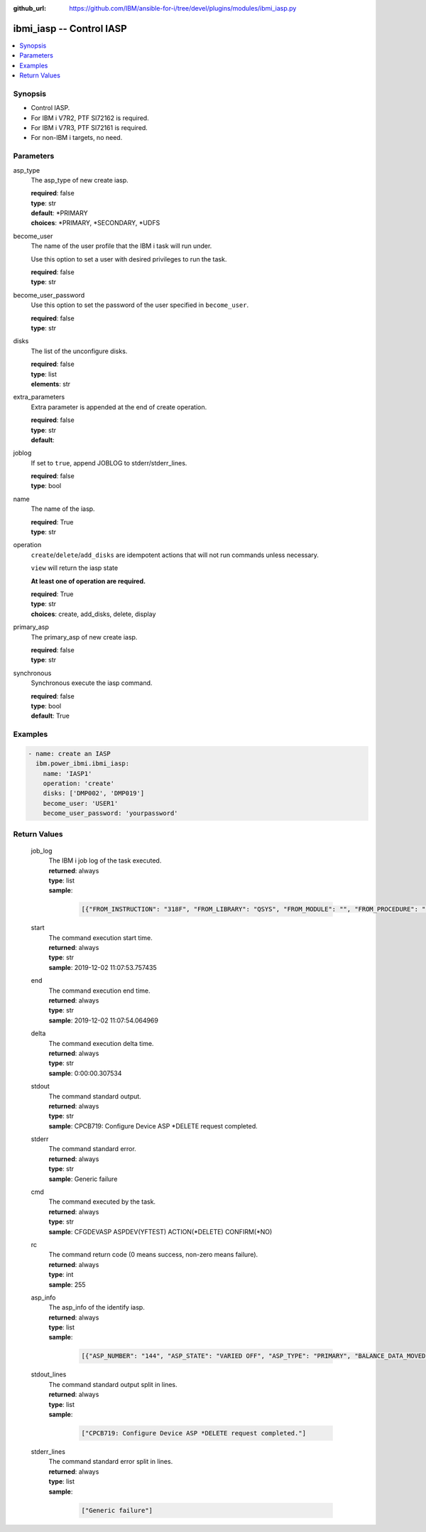 
:github_url: https://github.com/IBM/ansible-for-i/tree/devel/plugins/modules/ibmi_iasp.py

.. _ibmi_iasp_module:


ibmi_iasp -- Control IASP
=========================



.. contents::
   :local:
   :depth: 1


Synopsis
--------
- Control IASP.
- For IBM i V7R2, PTF SI72162 is required.
- For IBM i V7R3, PTF SI72161 is required.
- For non-IBM i targets, no need.





Parameters
----------


     
asp_type
  The asp_type of new create iasp.


  | **required**: false
  | **type**: str
  | **default**: \*PRIMARY
  | **choices**: \*PRIMARY, \*SECONDARY, \*UDFS


     
become_user
  The name of the user profile that the IBM i task will run under.

  Use this option to set a user with desired privileges to run the task.


  | **required**: false
  | **type**: str


     
become_user_password
  Use this option to set the password of the user specified in ``become_user``.


  | **required**: false
  | **type**: str


     
disks
  The list of the unconfigure disks.


  | **required**: false
  | **type**: list
  | **elements**: str


     
extra_parameters
  Extra parameter is appended at the end of create operation.


  | **required**: false
  | **type**: str
  | **default**:  


     
joblog
  If set to ``true``, append JOBLOG to stderr/stderr_lines.


  | **required**: false
  | **type**: bool


     
name
  The name of the iasp.


  | **required**: True
  | **type**: str


     
operation
  ``create``/``delete``/``add_disks`` are idempotent actions that will not run commands unless necessary.

  ``view`` will return the iasp state

  **At least one of operation are required.**


  | **required**: True
  | **type**: str
  | **choices**: create, add_disks, delete, display


     
primary_asp
  The primary_asp of new create iasp.


  | **required**: false
  | **type**: str


     
synchronous
  Synchronous execute the iasp command.


  | **required**: false
  | **type**: bool
  | **default**: True




Examples
--------

.. code-block:: yaml+jinja

   
   - name: create an IASP
     ibm.power_ibmi.ibmi_iasp:
       name: 'IASP1'
       operation: 'create'
       disks: ['DMP002', 'DMP019']
       become_user: 'USER1'
       become_user_password: 'yourpassword'








  

Return Values
-------------


   
                              
       job_log
        | The IBM i job log of the task executed.
      
        | **returned**: always
        | **type**: list      
        | **sample**:

              .. code-block::

                       [{"FROM_INSTRUCTION": "318F", "FROM_LIBRARY": "QSYS", "FROM_MODULE": "", "FROM_PROCEDURE": "", "FROM_PROGRAM": "QWTCHGJB", "FROM_USER": "CHANGLE", "MESSAGE_FILE": "QCPFMSG", "MESSAGE_ID": "CPD0912", "MESSAGE_LIBRARY": "QSYS", "MESSAGE_SECOND_LEVEL_TEXT": "Cause . . . . . :   This message is used by application programs as a general escape message.", "MESSAGE_SUBTYPE": "", "MESSAGE_TEXT": "Printer device PRT01 not found.", "MESSAGE_TIMESTAMP": "2020-05-20-21.41.40.845897", "MESSAGE_TYPE": "DIAGNOSTIC", "ORDINAL_POSITION": "5", "SEVERITY": "20", "TO_INSTRUCTION": "9369", "TO_LIBRARY": "QSYS", "TO_MODULE": "QSQSRVR", "TO_PROCEDURE": "QSQSRVR", "TO_PROGRAM": "QSQSRVR"}]
            
      
      
                              
       start
        | The command execution start time.
      
        | **returned**: always
        | **type**: str
        | **sample**: 2019-12-02 11:07:53.757435

            
      
      
                              
       end
        | The command execution end time.
      
        | **returned**: always
        | **type**: str
        | **sample**: 2019-12-02 11:07:54.064969

            
      
      
                              
       delta
        | The command execution delta time.
      
        | **returned**: always
        | **type**: str
        | **sample**: 0:00:00.307534

            
      
      
                              
       stdout
        | The command standard output.
      
        | **returned**: always
        | **type**: str
        | **sample**: CPCB719: Configure Device ASP \*DELETE request completed.

            
      
      
                              
       stderr
        | The command standard error.
      
        | **returned**: always
        | **type**: str
        | **sample**: Generic failure

            
      
      
                              
       cmd
        | The command executed by the task.
      
        | **returned**: always
        | **type**: str
        | **sample**: CFGDEVASP ASPDEV(YFTEST) ACTION(\*DELETE) CONFIRM(\*NO)

            
      
      
                              
       rc
        | The command return code (0 means success, non-zero means failure).
      
        | **returned**: always
        | **type**: int
        | **sample**: 255

            
      
      
                              
       asp_info
        | The asp_info of the identify iasp.
      
        | **returned**: always
        | **type**: list      
        | **sample**:

              .. code-block::

                       [{"ASP_NUMBER": "144", "ASP_STATE": "VARIED OFF", "ASP_TYPE": "PRIMARY", "BALANCE_DATA_MOVED": "0", "BALANCE_DATA_REMAINING": "0", "BALANCE_STATUS": "", "BALANCE_TIMESTAMP": "", "BALANCE_TYPE": "", "CHANGES_WRITTEN_TO_DISK": "YES", "COMPRESSED_DISK_UNITS": "NONE", "COMPRESSION_RECOVERY_POLICY": "OVERFLOW IMMEDIATE", "DEVICE_DESCRIPTION_NAME": "", "DISK_UNITS_PRESENT": "ALL", "END_IMMEDIATE": "", "ERROR_LOG_SPACE": "0", "MACHINE_LOG_SPACE": "0", "MACHINE_TRACE_SPACE": "0", "MAIN_STORAGE_DUMP_SPACE": "0", "MICROCODE_SPACE": "0", "MULTIPLE_CONNECTION_DISK_UNITS": "YES", "NUMBER_OF_DISK_UNITS": "1", "OVERFLOW_RECOVERY_RESULT": "", "OVERFLOW_STORAGE": "0", "PRIMARY_ASP_RESOURCE_NAME": "", "PROTECTED_CAPACITY": "0", "PROTECTED_CAPACITY_AVAILABLE": "0", "RDB_NAME": "IASP1", "RESOURCE_NAME": "IASP1", "STORAGE_THRESHOLD_PERCENTAGE": "90", "SYSTEM_STORAGE": "2", "TOTAL_CAPACITY": "0", "TOTAL_CAPACITY_AVAILABLE": "0", "TRACE_DURATION": "0", "TRACE_STATUS": "", "TRACE_TIMESTAMP": "", "UNPROTECTED_CAPACITY": "0", "UNPROTECTED_CAPACITY_AVAILABLE": "0"}]
            
      
      
                              
       stdout_lines
        | The command standard output split in lines.
      
        | **returned**: always
        | **type**: list      
        | **sample**:

              .. code-block::

                       ["CPCB719: Configure Device ASP *DELETE request completed."]
            
      
      
                              
       stderr_lines
        | The command standard error split in lines.
      
        | **returned**: always
        | **type**: list      
        | **sample**:

              .. code-block::

                       ["Generic failure"]
            
      
        
